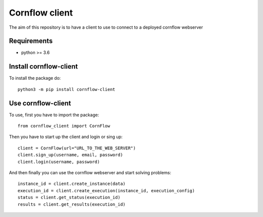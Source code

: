 Cornflow client
================

The aim of this repository is to have a client to use to connect to a deployed cornflow webserver

Requirements
~~~~~~~~~~~~

* python >= 3.6

Install cornflow-client
~~~~~~~~~~~~~~~~~~~~~~~~

To install the package do::

    python3 -m pip install cornflow-client

Use cornflow-client
~~~~~~~~~~~~~~~~~~~~

To use, first you have to import the package::

    from cornflow_client import CornFlow

Then you have to start up the client and login or sing up::

    client = CornFlow(url="URL_TO_THE_WEB_SERVER")
    client.sign_up(username, email, password)
    client.login(username, password)

And then finally you can use the cornflow webserver and start solving problems::

    instance_id = client.create_instance(data)
    execution_id = client.create_execution(instance_id, execution_config)
    status = client.get_status(execution_id)
    results = client.get_results(execution_id)
